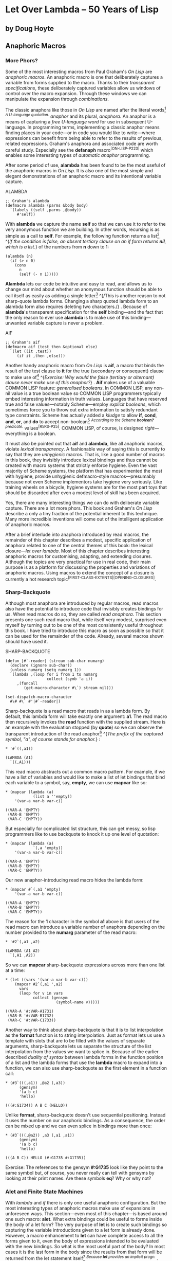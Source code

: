 * Let Over Lambda -- 50 Years of Lisp
  :PROPERTIES:
  :CUSTOM_ID: let-over-lambda----50-years-of-lisp
  :END:

** by Doug Hoyte
   :PROPERTIES:
   :CUSTOM_ID: by-doug-hoyte
   :END:

** Anaphoric Macros
   :PROPERTIES:
   :CUSTOM_ID: anaphoric-macros
   :END:

*** More Phors?
    :PROPERTIES:
    :CUSTOM_ID: sec_1
    :END:

Some of the most interesting macros from Paul Graham's /On Lisp/ are
/anaphoric macros/. An anaphoric macro is one that deliberately captures
a variable from forms supplied to the macro. Thanks to their
/transparent specifications/, these deliberately captured variables
allow us windows of control over the macro expansion. Through these
windows we can manipulate the expansion through /combinations/.

The classic anaphora like those in /On Lisp/ are named after the literal
words[[https://letoverlambda.com/textmode.cl/guest/chap6.html#][^{1}]]
^{/A U-language quotation./} /anaphor/ and its plural, /anaphora/. An
anaphor is a means of capturing a /free U-language word/ for use in
subsequent U-language. In programming terms, implementing a classic
anaphor means finding places in your code---or in code you would like to
write---where expressions can benefit from being able to refer to the
results of previous, related expressions. Graham's anaphora and
associated code are worth careful study. Especially see the *defanaph*
macro^{[ON-LISP-P223]} which enables some interesting types of
/automatic anaphor/ programming.

After some period of use, *alambda* has been found to be the most useful
of the anaphoric macros in /On Lisp/. It is also one of the most simple
and elegant demonstrations of an anaphoric macro and its intentional
variable capture.

ALAMBDA

#+BEGIN_EXAMPLE
  ;; Graham's alambda
  (defmacro alambda (parms &body body)
    `(labels ((self ,parms ,@body))
       #'self))
#+END_EXAMPLE

With *alambda* we capture the name *self* so that we can use it to refer
to the very anonymous function we are building. In other words,
recursing is as simple as a call to *self*. For example, the following
function returns a
list[[https://letoverlambda.com/textmode.cl/guest/chap6.html#][^{2}]]
^{/If the condition is false, an absent tertiary clause on an if form
returns *nil*, which is a list./} of the numbers from *n* down to 1:

#+BEGIN_EXAMPLE
  (alambda (n)
    (if (> n 0)
      (cons
        n
        (self (- n 1)))))
#+END_EXAMPLE

*Alambda* lets our code be intuitive and easy to read, and allows us to
change our mind about whether an anonymous function should be able to
call itself as easily as adding a single
letter[[https://letoverlambda.com/textmode.cl/guest/chap6.html#][^{3}]]
^{/This is another reason to not sharp-quote lambda forms. Changing a
sharp quoted lambda form to an alambda form also requires deleting two
characters./} . Because of *alambda*'s transparent specification for the
*self* binding---and the fact that the only reason to ever use *alambda*
is to make use of this binding---unwanted variable capture is never a
problem.

AIF

#+BEGIN_EXAMPLE
  ;; Graham's aif
  (defmacro aif (test then &optional else)
    `(let ((it ,test))
       (if it ,then ,else)))
#+END_EXAMPLE

Another handy anaphoric macro from /On Lisp/ is *aif*, a macro that
binds the result of the test clause to *it* for the true (secondary or
consequent) clause to make use
of[[https://letoverlambda.com/textmode.cl/guest/chap6.html#][^{4}]]
^{/Exercise: Why would the false (tertiary or alternant) clause never
make use of this anaphor?/} . *Aif* makes use of a valuable COMMON LISP
feature: /generalised booleans/. In COMMON LISP, any non-nil value is a
true boolean value so COMMON LISP programmers typically embed
interesting information in truth values. Languages that have reserved
true and false values---notably Scheme---employ /explicit booleans/,
which sometimes force you to throw out extra information to satisfy
redundant type constraints. Scheme has actually added a /kludge/ to
allow *if*, *cond*, *and*, *or*, and *do* to accept
non-boolean[[https://letoverlambda.com/textmode.cl/guest/chap6.html#][^{5}]]
^{/According to the Scheme *boolean?* predicate./} values^{[R5RS-P25]}.
COMMON LISP, of course, is designed /right/---everything is a boolean.

It must also be pointed out that *aif* and *alambda*, like all anaphoric
macros, violate /lexical transparency/. A fashionable way of saying this
is currently to say that they are /unhygienic/ macros. That is, like a
good number of macros in this book, they invisibly introduce lexical
bindings and thus cannot be created with macro systems that strictly
enforce hygiene. Even the vast majority of Scheme systems, the platform
that has experimented the most with hygiene, provide unhygienic
defmacro-style macros---presumably because not even Scheme implementors
take hygiene very seriously. Like training wheels on a bicycle, hygiene
systems are for the most part toys that should be discarded after even a
modest level of skill has been acquired.

Yes, there are many interesting things we can do with deliberate
variable capture. There are a lot more phors. This book and Graham's /On
Lisp/ describe a only a tiny fraction of the potential inherent to this
technique. Many more incredible inventions will come out of the
intelligent application of anaphoric macros.

After a brief interlude into anaphora introduced by read macros, the
remainder of this chapter describes a modest, specific application of
anaphora related to one of the central themes of this book: the lexical
closure---/let over lambda/. Most of this chapter describes interesting
anaphoric macros for customising, adapting, and extending closures.
Although the topics are very practical for use in real code, their main
purpose is as a platform for discussing the properties and variations of
anaphoric macros. Using macros to extend the concept of a closure is
currently a hot research
topic^{[FIRST-CLASS-EXTENTS][OPENING-CLOSURES]}.

*** Sharp-Backquote
    :PROPERTIES:
    :CUSTOM_ID: sec_2
    :END:

Although most anaphora are introduced by regular macros, read macros
also have the potential to introduce code that invisibly creates
bindings for us. When read macros do so, they are called /read
anaphora/. This section presents one such read macro that, while itself
very modest, surprised even myself by turning out to be one of the most
consistently useful throughout this book. I have tried to introduce this
macro as soon as possible so that it can be used for the remainder of
the code. Already, several macros shown should have used it.

SHARP-BACKQUOTE

#+BEGIN_EXAMPLE
  (defun |#`-reader| (stream sub-char numarg)
    (declare (ignore sub-char))
    (unless numarg (setq numarg 1))
    `(lambda ,(loop for i from 1 to numarg
                    collect (symb 'a i))
       ,(funcall
          (get-macro-character #\`) stream nil)))

  (set-dispatch-macro-character
    #\# #\` #'|#`-reader|)
#+END_EXAMPLE

Sharp-backquote is a read macro that reads in as a lambda form. By
default, this lambda form will take exactly one argument: *a1*. The read
macro then recursively invokes the *read* function with the supplied
stream. Here is an example with the evaluation stopped (by *quote*) so
we can observe the transparent introduction of the read
anaphor[[https://letoverlambda.com/textmode.cl/guest/chap6.html#][^{6}]]
^{/The prefix of the captured symbol, "a", of course stands for
anaphor./} :

#+BEGIN_EXAMPLE
  * '#`((,a1))

  (LAMBDA (A1)
    `((,A1)))
#+END_EXAMPLE

This read macro abstracts out a common macro pattern. For example, if we
have a list of variables and would like to make a list of let bindings
that bind each variable to a symbol, say, *empty*, we can use *mapcar*
like so:

#+BEGIN_EXAMPLE
  * (mapcar (lambda (a)
              (list a ''empty))
      '(var-a var-b var-c))

  ((VAR-A 'EMPTY)
   (VAR-B 'EMPTY)
   (VAR-C 'EMPTY))
#+END_EXAMPLE

But especially for complicated list structure, this can get messy, so
lisp programmers like to use backquote to knock it up one level of
quotation:

#+BEGIN_EXAMPLE
  * (mapcar (lambda (a)
              `(,a 'empty))
      '(var-a var-b var-c))

  ((VAR-A 'EMPTY)
   (VAR-B 'EMPTY)
   (VAR-C 'EMPTY))
#+END_EXAMPLE

Our new anaphor-introducing read macro hides the lambda form:

#+BEGIN_EXAMPLE
  * (mapcar #`(,a1 'empty)
      '(var-a var-b var-c))

  ((VAR-A 'EMPTY)
   (VAR-B 'EMPTY)
   (VAR-C 'EMPTY))
#+END_EXAMPLE

The reason for the *1* character in the symbol *a1* above is that users
of the read macro can introduce a variable number of anaphora depending
on the number provided to the *numarg* parameter of the read macro:

#+BEGIN_EXAMPLE
  * '#2`(,a1 ,a2)

  (LAMBDA (A1 A2)
    `(,A1 ,A2))
#+END_EXAMPLE

So we can *mapcar* sharp-backquote expressions across more than one list
at a time:

#+BEGIN_EXAMPLE
  * (let ((vars '(var-a var-b var-c)))
      (mapcar #2`(,a1 ',a2)
        vars
        (loop for v in vars
              collect (gensym
                        (symbol-name v)))))

  ((VAR-A '#:VAR-A1731)
   (VAR-B '#:VAR-B1732)
   (VAR-C '#:VAR-C1733))
#+END_EXAMPLE

Another way to think about sharp-backquote is that it is to list
interpolation as the *format* function is to string interpolation. Just
as format lets us use a template with slots that are to be filled with
the values of separate arguments, sharp-backquote lets us separate the
structure of the list interpolation from the values we want to splice
in. Because of the earlier described /duality of syntax/ between lambda
forms in the function position of a list and the lambda forms that use
the *lambda* macro to expand into a function, we can also use
sharp-backquote as the first element in a function call:

#+BEGIN_EXAMPLE
  * (#3`(((,a1)) ,@a2 (,a3))
        (gensym)
        '(a b c)
        'hello)

  (((#:G1734)) A B C (HELLO))
#+END_EXAMPLE

Unlike *format*, sharp-backquote doesn't use sequential positioning.
Instead it uses the number on our anaphoric bindings. As a consequence,
the order can be mixed up and we can even splice in bindings more than
once:

#+BEGIN_EXAMPLE
  * (#3`(((,@a2)) ,a3 (,a1 ,a1))
        (gensym)
        '(a b c)
        'hello)

  (((A B C)) HELLO (#:G1735 #:G1735))
#+END_EXAMPLE

Exercise: The references to the gensym *#:G1735* look like they point to
the same symbol but, of course, you never really can tell with gensyms
by looking at their print names. Are these symbols *eq*? Why or why not?

*** Alet and Finite State Machines
    :PROPERTIES:
    :CUSTOM_ID: sec_3
    :END:

With /lambda/ and /if/ there is only one useful anaphoric configuration.
But the most interesting types of anaphoric macros make use of
expansions in unforeseen ways. This section---even most of this
chapter---is based around one such macro: *alet*. What extra bindings
could be useful to forms inside the body of a let form? The very purpose
of *let* is to create such bindings so capturing the variable
introductions given to a let form is already done. However, a macro
enhancement to *let* can have complete access to all the forms given to
it, even the body of expressions intended to be evaluated with the new
bindings. So what is the most useful part of the body? In most cases it
is the last form in the body since the results from that form will be
returned from the let statement
itself[[https://letoverlambda.com/textmode.cl/guest/chap6.html#][^{7}]]
^{/Because *let* provides an implicit progn./} . We've seen that when we
return a lambda expression that references these bindings created by
*let*, the result is a lexical closure---an object frequently stored and
used to later access the variables in the let statement. So, extending
our closure-object analogy, the *alet%* macro acts exactly like the
*let* special form except that it captures the symbol *this* from the
body and binds it to the last expression in the form's body---the one
that will be returned as the
closure[[https://letoverlambda.com/textmode.cl/guest/chap6.html#][^{8}]]
^{/*Setq* is used so that the form bound to *this* is defined in the
lexical scope of the other arguments given by *letargs*./} .

ALET-1

#+BEGIN_EXAMPLE
  (defmacro alet% (letargs &rest body)
    `(let ((this) ,@letargs)
       (setq this ,@(last body))
       ,@(butlast body)
       this))
#+END_EXAMPLE

*Alet%* can be useful when we have initialisation code in the lambda
form that we don't want to duplicate. Because *this* is bound to the
lambda form that we are returning, we can execute it before we return it
from the enclosing let. The following is a closure whose construction
shows a simple example use of *alet%* that avoids duplicating its reset
and initialisation code:

#+BEGIN_EXAMPLE
  * (alet% ((sum) (mul) (expt))
      (funcall this :reset)
      (dlambda
        (:reset ()
          (psetq sum 0
                 mul 1
                 expt 2))
        (t (n)
          (psetq sum (+ sum n)
                 mul (* mul n)
                 expt (expt expt n))
          (list sum mul expt))))

  #<Interpreted Function>
#+END_EXAMPLE

Which we can call successively to change the values of *sum*, *mul*, and
*expt*:

#+BEGIN_EXAMPLE
  * (loop for i from 1 to 5 collect (funcall * 2))

  ((2 2 4)
   (4 4 16)
   (6 8 256)
   (8 16 65536)
   (10 32 4294967296))
#+END_EXAMPLE

We can now reset the closure by invoking its *:reset* method. Notice
that we only had to write the reset base cases (0 for *sum*, 1 for
*mul*, and 2 for *expt*) in one location thanks to *alet%*:

#+BEGIN_EXAMPLE
  * (funcall ** :reset)

  NIL
#+END_EXAMPLE

Now that the closure's variables are reset, we can see a new sequence
from the start:

#+BEGIN_EXAMPLE
  * (loop for i from 1 to 5 collect (funcall *** 0.5))

  ((0.5 0.5 1.4142135)
   (1.0 0.25 1.1892071)
   (1.5 0.125 1.0905077)
   (2.0 0.0625 1.0442737)
   (2.5 0.03125 1.0218971))
#+END_EXAMPLE

Note that *alet%* changes the evaluation order of the forms in the let
body. If you look at the expansion you will notice that the last form in
the body is actually evaluated first, and its results are then bound to
the lexical binding *this* before the preceding forms are evaluated. As
long as the last argument is a constant, however, this re-ordering makes
no difference. Remember that a lambda
expression[[https://letoverlambda.com/textmode.cl/guest/chap6.html#][^{9}]]
^{/*Dlambda* expands into lambda forms./} is a constant value and is
thus perfectly suitable for use in *alet%*.

As with many macro enhancements, because of the many degrees of freedom
available, improvements to this macro are counterintuitive. Although
there are many possibilities, this section considers one such specific
improvement. *Alet%* can be made to not return the last form in its
body---which we anticipate to be a lambda form---but instead a function
that looks up another function inside the let form's lexical scope, then
calls that function instead. This is sometimes called /indirection/
because instead of returning a function to do something, we return a
function that looks up a function using a pointer dereference, then uses
that function instead. Indirection is a concept ubiquitous throughout
programming languages for good reason. It lets us change things at
run-time that, without indirection, are fixed at compile-time. Lisp lets
us use indirection in a more succinct and efficient manner than many
other programming languages. *Alet*, a version of *alet%* with
indirection added, allows the function we returned as the closure to now
be accessed or replaced by code inside the alet body, or, if we use
*dlambda*, as will be shown soon, even outside the alet body.

ALET

#+BEGIN_EXAMPLE
  (defmacro alet (letargs &rest body)
    `(let ((this) ,@letargs)
       (setq this ,@(last body))
       ,@(butlast body)
       (lambda (&rest params)
         (apply this params))))
#+END_EXAMPLE

Now that we can change the function that gets executed when invoking a
closure with our *alet* macro we can create a pair of mutually
referential functions using a pattern called /alet over alambda/. As
long as all the states go back to the original state---instead of going
to each other---alet over alambda is a convenient way to specify
nameless state machines.

The following is a typical counter closure that takes an argument *n*
and can have its direction toggled between increment and decrement by
*n* when we pass the symbol *invert* as the argument instead of a
number:

#+BEGIN_EXAMPLE
  * (alet ((acc 0))
      (alambda (n)
        (if (eq n 'invert)
          (setq this
                (lambda (n)
                  (if (eq n 'invert)
                    (setq this #'self)
                    (decf acc n))))
          (incf acc n))))

  #<Interpreted Function>
#+END_EXAMPLE

Let's store this closure so we can use it as often as we want:

#+BEGIN_EXAMPLE
  * (setf (symbol-function 'alet-test) *)

  #<Interpreted Function>
#+END_EXAMPLE

When we start, we are going up:

#+BEGIN_EXAMPLE
  * (alet-test 10)

  10
#+END_EXAMPLE

But we can change the actual function to be called to the internal
lambda expression in our definition by passing the symbol *invert* to
the closure:

#+BEGIN_EXAMPLE
  * (alet-test 'invert)

  #<Interpreted Function>
#+END_EXAMPLE

And now we're going down:

#+BEGIN_EXAMPLE
  * (alet-test 3)

  7
#+END_EXAMPLE

Finally, thanks to the *self* binding provided by *alambda*, we can
again change the function to be called by passing the symbol *invert*:

#+BEGIN_EXAMPLE
  * (alet-test 'invert)

  #<Interpreted Function>
#+END_EXAMPLE

Back where we started, going up:

#+BEGIN_EXAMPLE
  * (alet-test 5)

  12
#+END_EXAMPLE

This closure has been bound in the function namespace to the symbol
*alet-test*. But this closure is slightly different than a regular
closure. While both this closure and regular closures are pointers to a
single environment, one that can have any number of references to it,
this closure uses indirection to change which piece of code gets run
when it is invoked. Although any piece of code can be installed, only
ones in the lexical scope of the *alet*, the one with the *this* anaphor
available, can access its lexical bindings. But there is still nothing
to prevent us from installing a new closure, with its own lexical
bindings and perhaps with changed behaviour in the /indirection
environment/ installed by *alet*. Much of the remainder of this chapter
is about useful things we can do with indirection environments created
by *alet*.

A common macro technique is informally known as /turning a macro inside
out/. When you turn a macro inside out you pick a typical form that uses
a macro similar to the macro you would like to create, and expand it.
You then use that expansion as a template for your desired macro. For
example, we would like a more general method of creating closures with
multiple states than the alet over alambda counter presented earlier.
Here is the above inside out expansion of the invertible counter alambda
use case:

#+BEGIN_EXAMPLE
  * (macroexpand
     '(alambda (n)
        (if (eq n 'invert)
          (setq this
                (lambda (n)
                  (if (eq n 'invert)
                    (setq this #'self)
                    (decf acc n))))
          (incf acc n))))

  (LABELS ((SELF (N)
            (IF (EQ N 'INVERT)
              (SETQ THIS
                    (LAMBDA (N)
                      (IF (EQ N 'INVERT)
                        (SETQ THIS #'SELF)
                        (DECF ACC N))))
              (INCF ACC N))))
    #'SELF)
#+END_EXAMPLE

If we re-factor the above expansion slightly to take advantage of the
fact that *labels* allows us to create multiple function
bindings[[https://letoverlambda.com/textmode.cl/guest/chap6.html#][^{10}]]
^{/Hence the plurality of *labels*./} , we arrive at the following:

#+BEGIN_EXAMPLE
  (alet ((acc 0))
    (labels ((going-up (n)
               (if (eq n 'invert)
                 (setq this #'going-down)
                 (incf acc n)))
             (going-down (n)
               (if (eq n 'invert)
                 (setq this #'going-up)
                 (incf acc (- n)))))
      #'going-up))
#+END_EXAMPLE

From this, we notice that *alambda* can use the *labels* special form to
make all of its bindings available to all of the bodies of its
functions. What's more, we now have a fairly complete template for our
eventual macro.

ALET-FSM

#+BEGIN_EXAMPLE
  (defmacro alet-fsm (&rest states)
    `(macrolet ((state (s)
                  `(setq this #',s)))
       (labels (,@states) #',(caar states))))
#+END_EXAMPLE

*Alet-fsm* gives us a convenient syntax for expressing multiple possible
/states/ for our closure to exist in. It is a very light sugar coating
of macros over top of *labels*, combined with a /code-walking/
*macrolet* transformation that allows us to pretend as though we have a
function, *state*, that can change the closure's current state, accessed
through the *this* anaphor provided by *alet*. As an example, here is a
cleaner version of our invertible counter:

#+BEGIN_EXAMPLE
  (alet ((acc 0))
    (alet-fsm
      (going-up (n)
        (if (eq n 'invert)
          (state going-down)
          (incf acc n)))
      (going-down (n)
        (if (eq n 'invert)
          (state going-up)
          (decf acc n)))))
#+END_EXAMPLE

*Alet-fsm* is an instance of a technique we haven't seen before:
/anaphor injection/. The use of this anaphor violates lexical
transparency in so many ways that it is actually, somehow, /lexically
invisible/. Not only does *alet* bind *this* for us invisibly, but the
use of *this* by our *alet-fsm* macro is similarly invisible. *Alet-fsm*
injects a free variable into our lexical context without us being able
to see it at all in the lexical context.

The stylistic issues of this are
uncertain[[https://letoverlambda.com/textmode.cl/guest/chap6.html#][^{11}]]
^{/As are, by nature, all stylistic issues. Once something is perfectly
understood, style becomes irrelevant. Free variable injection is not yet
perfectly understood./} , but macro programming is, of course, not about
style. It is about power. Sometimes free variable injection can create a
symbiosis between two macros---one that can better programmatically
construct expansions than can two isolated expansions. Because this type
of macro programming is sophisticated, parallels can again be drawn to
the C pointer analogy. Just as learning C pointers breeds dubious
stylistic advice, so does free variable injection.

The most plausible hypothesis for the source of difficulty in
understanding free variable injection is its /fail-safe/
behaviour[[https://letoverlambda.com/textmode.cl/guest/chap6.html#][^{12}]]
^{/Safe in the sense that, contrary to the real world, failing as
quickly and as loudly as possible is safest./} . With an anaphor, if the
supplied user code doesn't make use of the binding the code will
probably continue to function, whether you intended it to or not. It
has, possibly, failed silently and thus un-safely. However, when you
inject a free variable and there is no environment there to capture it,
your entire expression has become free. When this happens, you need to
decide what to do before you can evaluate that expression. It has failed
safe.

Style aside, free variable injection is sometimes just what we need when
we want two related macros to communicate back and forth. Injection is
really the same operation as that performed by anaphora, just in the
opposite direction. Because you are opening up a new channel of
communication between your macros, the complexity issues scale even more
quickly. Consider sitting in a house full of fragile glass. You can
safely throw objects to people outside the house, even if they don't
bother catching them, but you had better make sure you catch any objects
thrown back at you.

*** Indirection Chains
    :PROPERTIES:
    :CUSTOM_ID: sec_4
    :END:

There are many ways we can take advantage of the *this* anaphor provided
by *alet*. Since the environment is accessed through a dummy closure
that forwards all invocations to the real closure pointed to by *this*,
we can pass the dummy closure reference around, copying it as often as
needed. /Indirection/ like this is useful because we can change what
happens when this dummy closure is invoked without having to change
references to the dummy closure.

ICHAIN-BEFORE

#+BEGIN_EXAMPLE
  (defmacro! ichain-before (&rest body)
    `(let ((,g!indir-env this))
       (setq this
         (lambda (&rest ,g!temp-args)
           ,@body
           (apply ,g!indir-env
                  ,g!temp-args)))))
#+END_EXAMPLE

*Ichain-before* is intended to be expanded in an *alet* form. It adds a
new body of code to be executed before invoking the main closure. Going
back to our counter example, *ichain-before* lets us add a new closure
that prints out the previous value of the closed-over *acc* variable
before it goes ahead and increments it:

#+BEGIN_EXAMPLE
  * (alet ((acc 0))
      (ichain-before
        (format t "Changing from ~a~%" acc))
      (lambda (n)
        (incf acc n)))

  #<Interpreted Function>
#+END_EXAMPLE

Which works as expected:

#+BEGIN_EXAMPLE
  * (funcall * 2)
  Changing from 0
  2
  * (funcall ** 2)
  Changing from 2
  4
#+END_EXAMPLE

There is a reason we put chain in the name of *ichain-before*, though.
We can put as many of these closures on to be executed as we please:

#+BEGIN_EXAMPLE
  * (alet ((acc 0))
      (ichain-before
        (format t "A~%"))
      (ichain-before
        (format t "B~%"))
      (ichain-before
        (format t "C~%"))
      (lambda (n)
        (incf acc n)))

  #<Interpreted Function>
#+END_EXAMPLE

Each addition of a new link in the chain adds the link to the very
beginning of the chain, resulting in the links being visited in the
reverse order from which they were added:

#+BEGIN_EXAMPLE
  * (funcall * 2)
  C
  B
  A
  2
#+END_EXAMPLE

Statically adding indirection chains is sometimes useful when changing
macros to avoid re-structuring macros by adding new surrounding code.
But the most interesting possibilities for indirection chains pop up
when we add them dynamically. Because we can create new closures at
run-time and because we can access the internals of a closure through an
anaphor, we can re-write how functions work at run-time. Here is a
simple example in which every invocation of the closure adds another bit
of code that prints "Hello world" when run:

#+BEGIN_EXAMPLE
  * (alet ((acc 0))
      (lambda (n)
        (ichain-before
          (format t "Hello world~%"))
        (incf acc n)))

  #<Interpreted Function>
#+END_EXAMPLE

Every invocation adds a new closure to the indirection chain:

#+BEGIN_EXAMPLE
  * (loop for i from 1 to 4
      do
        (format t "~:r invocation:~%" i)
        (funcall * i))
  first invocation:
  second invocation:
  Hello world
  third invocation:
  Hello world
  Hello world
  fourth invocation:
  Hello world
  Hello world
  Hello world
#+END_EXAMPLE

The *ichain-after* macro is similar to the *ichain-before* macro except
it adds the closures to the other end of the execution chain: after the
main closure has been invoked. *Ichain-after* uses *prog1*, which
executes its provided forms consecutively and then returns the result of
evaluating the first form.

ICHAIN-AFTER

#+BEGIN_EXAMPLE
  (defmacro! ichain-after (&rest body)
    `(let ((,g!indir-env this))
       (setq this
         (lambda (&rest ,g!temp-args)
           (prog1
             (apply ,g!indir-env
                    ,g!temp-args)
             ,@body)))))
#+END_EXAMPLE

*Ichain-before* and *ichain-after* can be combined so that the before
forms are executed before the evaluation of the main closure and the
after forms after:

#+BEGIN_EXAMPLE
  * (alet ((acc 0))
      (ichain-before
        (format t "Changing from ~a~%" acc))
      (ichain-after
        (format t "Changed to ~a~%" acc))
      (lambda (n)
        (incf acc n)))

  #<Interpreted Function>
  * (funcall * 7)
  Changing from 0
  Changed to 7
  7
#+END_EXAMPLE

*Ichain-before* and *ichain-after* are macros that inject free variables
into their expansion. They inject the symbol *this* which we rely on
being captured by the expansion of an *alet* macro. This sort of
injection of symbols might seem to be bad style or error-prone, but it
is actually a common macro technique. In fact, almost all macros inject
symbols into the expansion. For instance, along with *this*, the macro
*ichain-before* also injects symbols like *let*, *setq*, and *lambda* to
be spliced into wherever the macro is expanded. The difference between
symbols like *this* and pre-defined symbols like *setq* is that while
*lambda* always refers to a single well-understood ANSI macro, symbols
like *this* can refer to different things depending on the environments
in which they are expanded.

*Ichain-before* and *ichain-after* are useful for tagging on code for a
closure to run before or after the execution of the original closed-over
expression but are by no means the only things we can do with the *this*
anaphor. Another common task is checking for the validity of closure
data after an invocation of the closure.

ICHAIN-INTERCEPT-1

#+BEGIN_EXAMPLE
  (defmacro! ichain-intercept% (&rest body)
    `(let ((,g!indir-env this))
       (setq this
         (lambda (&rest ,g!temp-args)
           (block intercept
             (prog1
               (apply ,g!indir-env
                      ,g!temp-args)
               ,@body))))))
#+END_EXAMPLE

*Ichain-intercept%* is another macro designed to be used inside an
*alet* form. The idea is that we would like to be able to intercept
invocations of the closure and verify that the actions they performed
didn't cause some sort of inconsistent state in the closure.

So we can add an intercept to our usual counter closure like so:

#+BEGIN_EXAMPLE
  * (alet ((acc 0))
      (ichain-intercept%
        (when (< acc 0)
          (format t "Acc went negative~%")
          (setq acc 0)
          (return-from intercept acc)))
      (lambda (n)
        (incf acc n)))

  #<Interpreted Function>
#+END_EXAMPLE

When the counter falls below 0, the code installed by
*ichain-intercept%* will warn us:

#+BEGIN_EXAMPLE
  * (funcall * -8)
  Acc went negative
  0
#+END_EXAMPLE

The counter was reset back to 0:

#+BEGIN_EXAMPLE
  * (funcall ** 3)

  3
#+END_EXAMPLE

The most interesting thing about *ichain-intercept%* is that it
introduces a /block anaphor/ named *intercept*. To use this anaphor we
use *return-from*. The block will return this value from the closure
invocation, intercepting the original value.

ICHAIN-INTERCEPT

#+BEGIN_EXAMPLE
  (defmacro! ichain-intercept (&rest body)
    `(let ((,g!indir-env this))
       (setq this
         (lambda (&rest ,g!temp-args)
           (block ,g!intercept
             (macrolet ((intercept (v)
                         `(return-from
                            ,',g!intercept
                            ,v)))
               (prog1
                 (apply ,g!indir-env
                        ,g!temp-args)
                 ,@body)))))))
#+END_EXAMPLE

Instead of capturing the block anaphor *intercept*, *ichain-intercept*
creates a local macro that allows the code inside *ichain-intercept* to
use *intercept* to expand into a *return-from* where the block is
specified by a gensym.

#+BEGIN_EXAMPLE
  * (alet ((acc 0))
      (ichain-intercept
        (when (< acc 0)
          (format t "Acc went negative~%")
          (setq acc 0)
          (intercept acc)))
      (lambda (n)
        (incf acc n)))

  #<Interpreted Function>
#+END_EXAMPLE

This works the same as with *ichain-intercept%*:

#+BEGIN_EXAMPLE
  * (funcall * -8)
  Acc went negative
  0
  * (funcall ** 3)

  3
#+END_EXAMPLE

Of course, introducing all these closures transparently into operations
can affect run-time performance. Luckily, modern lisp compilers are very
good at optimising closures. If your application can stand a few pointer
dereferences---and often it can---indirection chains might just be the
best way to structure it. See
[[https://letoverlambda.com/textmode.cl/guest/chap7.html#sec_4][section
7.4, Pointer Scope]] for another interesting way to think about
indirection chains. Also see CLOS's before, after, and around
functionalities.

*** Hotpatching Closures
    :PROPERTIES:
    :CUSTOM_ID: sec_5
    :END:

There are three purposes for this important section. First, another
interesting use of the *this* anaphor from *alet* is described. Second,
the pattern /alet over dlambda/ is discussed. Finally, a useful macro
technique called /anaphor closing/ is introduced.

ALET-HOTPATCH-1

#+BEGIN_EXAMPLE
  (defmacro alet-hotpatch% (letargs &rest body)
    `(let ((this) ,@letargs)
       (setq this ,@(last body))
       ,@(butlast body)
       (lambda (&rest args)
         (if (eq (car args) ':hotpatch)
           (setq this (cadr args))
           (apply this args)))))
#+END_EXAMPLE

In order to clearly illustrate anaphor closing, we will not work with
the *alet* macro but instead an inside out expansion. *Alet-hotpatch%*
is an expansion of *alet* with a special lambda form provided. This
lambda form checks the first
argument[[https://letoverlambda.com/textmode.cl/guest/chap6.html#][^{13}]]
^{/With a pointer comparison./} to see if it is the keyword symbol
*:hotpatch* and, if so, replaces the indirected closure with another
provided argument.

Being able to change the closure used in another forwarding closure at
run-time is known as /hotpatching/. For instance, here we create a
hotpatchable closure and store it in the symbol-function cell of the
symbol *hotpatch-test* for later use:

#+BEGIN_EXAMPLE
  * (setf (symbol-function 'hotpatch-test)
      (alet-hotpatch% ((acc 0))
        (lambda (n)
          (incf acc n))))

  #<Interpreted Function>
#+END_EXAMPLE

It can now be used like so:

#+BEGIN_EXAMPLE
  * (hotpatch-test 3)

  3
  * (hotpatch-test 4)

  7
#+END_EXAMPLE

We can replace the lambda form---along with its associated
environment---by calling this closure with the symbol *:hotpatch* and a
replacement function or closure:

#+BEGIN_EXAMPLE
  * (hotpatch-test
      :hotpatch
      (let ((acc 0))
        (lambda (n)
          (incf acc (* 2 n)))))

  #<Interpreted Function>
#+END_EXAMPLE

Now the closure will have the new, hotpatched behaviour:

#+BEGIN_EXAMPLE
  * (hotpatch-test 2)

  4
  * (hotpatch-test 5)

  14
#+END_EXAMPLE

Notice how the counter value reset to 0 since we also hotpatched the
closure's environment with a new value for the counter's accumulator,
*acc*.

ALET-HOTPATCH

#+BEGIN_EXAMPLE
  (defmacro alet-hotpatch (letargs &rest body)
    `(let ((this) ,@letargs)
       (setq this ,@(last body))
       ,@(butlast body)
       (dlambda
         (:hotpatch (closure)
           (setq this closure))
         (t (&rest args)
           (apply this args)))))
#+END_EXAMPLE

Haven't we seen this sort of /run-time destructuring/ on keyword symbols
before? Yes, in fact we wrote a macro for doing exactly this in
[[https://letoverlambda.com/textmode.cl/guest/chap5.html#sec_7][section
5.7, Dlambda]]. *Alet-hotpatch* is a version of *alet-hotpatch%* that
takes advantage of *dlambda*. Sometimes without even realising it, by
using macros we wrote previously in the definition of new macros, we are
performing /macro combination/. With well designed macros the expansion
can be fully understood and, although it might violate lexical
transparency in many ways, no combination problems emerge because all
components fit together meaningfully.

*Alet-hotpatch* creates a hotpatchable closure but there is one slight
conceptual flaw. Because the only real reason for using *alet-hotpatch*
is to create this sort of hotpatchable closure, we might forget that it
also introduces the anaphor *this* into the scope of the forms provided.
When we forget about anaphora we've created, we risk unwanted variable
capture problems. To avoid these problems, we might choose to employ a
technique known as /anaphor closing/. When we close an anaphor, we don't
need to change the way our anaphoric macros function, just restrict them
in the ways they can be combined.

Because we have turned the *alet* expansion inside out, we can lexically
see the creation of the *this* anaphor in the definition of
*alet-hotpatch*. And because *alet-hotpatch* also contains the code
using the *this* anaphor to implement hotpatching, we can close the
anaphor so that the symbol *this* is no longer captured by the macro.
How do we normally avoid introducing unwanted bindings? We name the
bindings using gensyms of course.

LET-HOTPATCH

#+BEGIN_EXAMPLE
  (defmacro! let-hotpatch (letargs &rest body)
    `(let ((,g!this) ,@letargs)
       (setq ,g!this ,@(last body))
       ,@(butlast body)
       (dlambda
         (:hotpatch (closure)
           (setq ,g!this closure))
         (t (&rest args)
           (apply ,g!this args)))))
#+END_EXAMPLE

*Let-hotpatch* is an example of closing the *this* anaphor into a more
contained version---a safer version for when hotpatching is all that is
required. The leading *a* was removed from the name to suggest that this
new macro no longer introduces an anaphor into the supplied body of
code. Of course if we wanted to refer to *this* for some reason other
than hotpatching, we should have left the anaphor open.

This technique of opening and closing anaphora becomes second nature
after you have written enough of such macros. Just like we can write
macros that inject free variables into an expansion without thinking
about how we will capture them until we write the lexical context in
which they will be expanded, we sometimes choose to leave an anaphor
open while developing macros to experiment with combinations of
anaphoric macros and free variable injection macros. Once the most
useful combinations are found, we can merge the macros together and
replace all anaphora used during development with with gensyms. Like
*let-hotpatch* does, this technique can use *defmacro!* to move the
anaphor's scope from the macro expansion to the macro definition.
Instead of lexically introducing an anaphor, we introduced another type
of anaphor---one that doesn't take effect in the full lexical scope of
the expansion but only in another, more limited scope. This scope is
described further in the following section.

*** Sub-Lexical Scope
    :PROPERTIES:
    :CUSTOM_ID: sec_6
    :END:

Our *defmacro!* macro-defining macros that we defined in
[[https://letoverlambda.com/textmode.cl/guest/chap3.html#sec_5][section
3.5, Unwanted Capture]] look for the presence of automatic gensyms in
the provided code using Graham's *flatten* utility. Now is the time to
confess a small lie we have been telling through this book. Before now,
because we hadn't explained free variable injection and anaphora, we
pretended that the G-bang symbol names in *defmacro!* definitions are
applicable in the lexical scope of the macro definition. This is
actually not true---*defmacro!* provides these bindings under a slightly
different type of scope called /sub-lexical scope/.

Remember that scope means where references to a variable are valid and
lexical scope means that the name is applicable to code in the textual
body of a binding construct such as *let*. The important distinction
between lexical scope and sub-lexical scope is that for lexical scope
this includes all macroexpansions of code in the *let* body. So
describing lexical scope as creating variables only accessible to code
in the textual body of a binding construct is actually a lie
too---macros can /inject/ variable references. Such variables are
injected from outside the textual body of the binding construct.

Implementing genuine textual scoping by limiting the possible ways to
access lexical variables results in sub-lexical scope. References to a
sub-lexically scoped variable are only valid if the symbols representing
them occur in the raw lists that were passed to lisp before
macro-expansion.

Because *defmacro!* pre-processes the code it was given and creates the
list of all the G-bang symbols before the code gets expanded, the G-bang
symbols are sub-lexically bound. We can't write macros that inject
G-bang symbols into *defmacro!* because lexical bindings for the G-bang
symbols were never created. Here is a typical use of a sub-lexical
G-bang symbol:

#+BEGIN_EXAMPLE
  * (defmacro! junk ()
      `(let ((,g!var))
         ,g!var))

  JUNK
#+END_EXAMPLE

Both G-bang symbols were found in the sub-lexical scope of *defmacro!*
so expansion is as we would expect:

#+BEGIN_EXAMPLE
  * (macroexpand '(junk))

  (LET ()
    (LET ((#:VAR1663))
      #:VAR1663))
  T
#+END_EXAMPLE

However, in order to explore the concept of sub-lexical scope, we will
define a macro that injects a G-bang symbol:

#+BEGIN_EXAMPLE
  * (defmacro injector-for-g!var ()
      ''g!var)

  INJECTOR-FOR-G!VAR
#+END_EXAMPLE

Now we can write *junk2*. *Junk2* is identical to *junk* except that we
have replaced our G-bang symbols with a macro that expands into a G-bang
symbol:

#+BEGIN_EXAMPLE
  * (defmacro! junk2 ()
      `(let ((,(injector-for-g!var)))
         ,(injector-for-g!var)))

  JUNK2
#+END_EXAMPLE

But since the G-bang symbols are sub-lexically bound---and thus don't
look into the macro expansions of forms---*defmacro!* doesn't convert
the symbols into automatic gensyms:

#+BEGIN_EXAMPLE
  * (macroexpand '(junk2))

  (LET ()
    (LET ((G!VAR))
      G!VAR))
  T
#+END_EXAMPLE

Although the above code will still function, sub-lexically scoped
variable references can break expressions when some references that
refer to a variable exist in sub-lexical scope and others don't:

#+BEGIN_EXAMPLE
  * (defmacro! junk3 ()
     `(let ((,g!var))
        ,(injector-for-g!var)))

  JUNK3
  * (macroexpand '(junk3))

  (LET ()
    (LET ((#:VAR1672))
      G!VAR))
  T
#+END_EXAMPLE

Sub-lexical scoping turns up surprisingly often in complex macros. As
well as *defmacro!*, we've seen it in at least one other example: the
*with-all-cxrs* macro from
[[https://letoverlambda.com/textmode.cl/guest/chap5.html#sec_6][section
5.6, Recursive Solutions]] sub-lexically binds list accessor functions.
The consequence of sub-lexical binding is that we can't refer to such
bindings from macro expansions. Sometimes this access limitation is
useful, sometimes not. In *with-all-cxrs*, sub-lexicality could be
considered undesirable. When our accessor is in *with-all-cxrs*'s
sub-lexical scope, there is no problem:

#+BEGIN_EXAMPLE
  * (with-all-cxrs
      (cadadadr nil))

  NIL
#+END_EXAMPLE

And we can even write macros that expand into these accessors, as long
as the macro definitions are in the sub-lexical scope of
*with-all-cxrs*:

#+BEGIN_EXAMPLE
  * (with-all-cxrs
      (macrolet ((accessor (l)
                   `(cadadadr ,l)))
        (accessor nil)))

  NIL
#+END_EXAMPLE

But notice that *with-all-cxrs* binds the accessor function
sub-lexically so we can't define a macro to inject the accessor:

#+BEGIN_EXAMPLE
  * (macrolet ((accessor (l)
                 `(cadadadr ,l)))
      (with-all-cxrs
        (accessor nil)))

  This function is undefined: CADADADR
#+END_EXAMPLE

Now that we are familiar with /anaphora/ and have seen numerous examples
of complex macros---including some that utilise sub-lexical scope---we
can discuss an interesting theoretical macro: *sublet*. This macro is
designed to create sub-lexical bindings for code using a syntax similar
to the usual let form syntax. The discussion of *sublet*, as with many
lisp macros, begins with a utility.

LET-BINDING-TRANSFORM

#+BEGIN_EXAMPLE
  (defun let-binding-transform (bs)
    (if bs
      (cons
        (cond ((symbolp (car bs))
                (list (car bs)))
              ((consp (car bs))
                (car bs))
              (t
                (error "Bad let bindings")))
        (let-binding-transform (cdr bs)))))
#+END_EXAMPLE

*Let-binding-transform* is a simple utility that handles the case of a
let form binding being a single symbol. In the following, *a* is
normalised to *(a)*:

#+BEGIN_EXAMPLE
  * (let-binding-transform
      '(a (b) (c nil)))

  ((A) (B) (C NIL))
#+END_EXAMPLE

*Sublet* also uses the *tree-leaves* utility we defined in
[[https://letoverlambda.com/textmode.cl/guest/chap5.html#sec_3][section
5.3, Implicit Contexts]]. Recall that the *tree-leaves* macro takes
three arguments: an arbitrary list structure, an expression that can
make use of an *x* variable to determine whether a leaf should be
changed, and another expression that can make use of a different *x* to
determine what valid leaves should be changed to.

The choice to implicitise the bindings of *x* with the same name turns
out to be a useful /duality of syntax/. When we can't factor common code
in an expression the usual way, sometimes we can gain this brevity
advantage by using syntactic duals in other ways. The definition of
*sublet* uses the self-referential read macros described in
[[https://letoverlambda.com/textmode.cl/guest/chap4.html#sec_5][section
4.5, Cyclic Expressions]]. Especially for things like accessors that can
change many times throughout the writing of a program, read macros allow
us to have one and only one form representing the accessor. Thanks to
our use of /implicitisation/ with the *tree-leaves* macro, it is easy to
find and understand the code duplication because the code is close
together.

SUBLET

#+BEGIN_EXAMPLE
  (defmacro sublet (bindings% &rest body)
    (let ((bindings (let-binding-transform
                      bindings%)))
      (setq bindings
        (mapcar
          (lambda (x)
            (cons (gensym (symbol-name (car x))) x))
          bindings))
      `(let (,@(mapcar #'list
                       (mapcar #'car bindings)
                       (mapcar #'caddr bindings)))
         ,@(tree-leaves
             body
             #1=(member x bindings :key #'cadr)
             (caar #1#)))))
#+END_EXAMPLE

*Sublet* takes the form representing the let bindings and applies our
*let-binding-transform* utility, generating new list structure in the
process. It then
prepends[[https://letoverlambda.com/textmode.cl/guest/chap6.html#][^{14}]]
^{/Prepends instead of appends so we can still support bindings without
default values, such as *(a)*./} a gensym to each binding with a print
name corresponding to the binding name. *Sublet* expands into a let form
which binds these gensym symbols to the values passed into the binding
form, then uses *tree-leaves* to replace all occurrences of the binding
name symbols in the provided code with their corresponding gensyms.
*Sublet* does not expand any macros or parse any special forms in the
body to look for occurrences of these binding name symbols because
*sublet* creates sub-lexical bindings. For example, if all references to
*a* are sub-lexical, it will replace them with gensyms:

#+BEGIN_EXAMPLE
  * (macroexpand
     '(sublet ((a 0))
        (list a)))

  (LET ((#:A1657 0))
    (LIST #:A1657))
  T
#+END_EXAMPLE

However, because sub-lexical scope doesn't involve expanding macros, and
thus necessarily doesn't involve interpreting special forms like
*quote*, instances of the symbol *a* that aren't supposed to be variable
references are also changed:

#+BEGIN_EXAMPLE
  * (macroexpand
     '(sublet ((a 0))
        (list 'a)))

  (LET ((#:A1658 0))
    (LIST '#:A1658))
  T
#+END_EXAMPLE

Sub-lexical scope takes effect before list structure is interpreted as
lisp code by your system's code-walker. That is an important
observation---one with ramifications still not completely explored.
*Sublet* interprets your code differently than does the code-walker
provided with COMMON LISP.

Here we are standing on one of the many edges of macro understanding.
What sort of interesting types of scoping lie between unexpanded
sub-lexical scope and fully expanded lexical scope? For lack of a better
name, we will call this infinitely large category of scopes /super
sub-lexical
scopes/[[https://letoverlambda.com/textmode.cl/guest/chap6.html#][^{15}]]
^{/I am giving it this silly name because I expect better names to
become obvious when the concept is better understood./} .

SUBLET*

#+BEGIN_EXAMPLE
  (defmacro sublet* (bindings &rest body)
    `(sublet ,bindings
       ,@(mapcar #'macroexpand-1 body)))
#+END_EXAMPLE

A fairly obvious super sub-lexical scope uses *sublet**. This macro uses
*sublet* underneath but changes each form in the body by macro expanding
them with the *macroexpand-1* function. Now, instead of appearing in the
raw list structure, references to symbols must occur after the first
step of macro expansion. This type of super sub-lexical scope allows a
macro in each of the let form's body to inject or remove references from
the scope. If the macros don't do either of these things---or if the
forms aren't macros at all---this type of super sub-lexical scope acts
just like sub-lexical scope:

#+BEGIN_EXAMPLE
  * (macroexpand
     '(sublet* ((a 0))
        (list a)))

  (LET ((#:A1659 0))
    (LIST #:A1659))
  T
#+END_EXAMPLE

But we can define another injector macro to test this super sub-lexical
scope:

#+BEGIN_EXAMPLE
  * (defmacro injector-for-a ()
      'a)

  INJECTOR-FOR-A
#+END_EXAMPLE

*Sublet** will expand this injector macro:

#+BEGIN_EXAMPLE
  * (macroexpand-1
     '(sublet* ((a 0))
        (injector-for-a)))

  (SUBLET ((A 0))
    A)
  T
#+END_EXAMPLE

Which will then be interpreted sub-lexically by *sublet*, meaning that
the injected variable *a* exists within the type of super sub-lexical
scope provided by *sublet**:

#+BEGIN_EXAMPLE
  * (macroexpand-1 *)

  (LET ((#:A1663 0))
    #:A1663)
#+END_EXAMPLE

But nested macros in the expression are not expanded by *macroexpand-1*
so *sublet** doesn't put them into sub-lexical scope for *sublet* to
see:

#+BEGIN_EXAMPLE
  * (macroexpand-1
     '(sublet* ((a 0))
        (list (injector-for-a))))

  (SUBLET ((A 0))
    (LIST (INJECTOR-FOR-A)))
  T
#+END_EXAMPLE

So *a* is not captured
sub-lexically[[https://letoverlambda.com/textmode.cl/guest/chap6.html#][^{16}]]
^{/*Walker:macroexpand-all* is a CMUCL component of a complete
code-walker./} :

#+BEGIN_EXAMPLE
  * (walker:macroexpand-all *)

  (LET ((#:A1666 0))
    (LIST A))
#+END_EXAMPLE

With *sublet* and *sublet** we can control at what level of macro
expansion the *a* variable is considered valid by using sub-lexical or
super sub-lexical scopes. As mentioned above, super sub-lexical scope is
actually an infinite class of scopes, one that is almost completely
unexplored intellectually. As many ways as there are to walk code (a
lot) there are super sub-lexical scopes. This class of scoping leads
into another category of mostly unexplored macros: macros that change
how lisp macros work, when they are expanded, where references are
valid, how special forms are interpreted, etc. Eventually, a
macro-programmable macro expander.

*** Pandoric Macros
    :PROPERTIES:
    :CUSTOM_ID: sec_7
    :END:

/Pandora's box/ is a Greek myth about the world's first woman: Pandora.
Pandora, the U-language symbol, translates from Greek into all-gifted.
Pandora, the woman, was tempted by curiosity to open a small box which
irreparably unleashed all of humanity's evil and sins upon the world.
While the macros described in this section are very powerful and might
teach you a way of programming you never forget, rest assured that our
outcome will be far better than poor Pandora's. Open the box.

First we take a slight detour through another famous lisp book: /Lisp in
Small Pieces/^{[SMALL-PIECES]} by Christian Queinnec. Queinnec is a
widely respected lisp expert and has contributed much to our lisp
knowledge. Queinnec's book is about implementing compilers and
interpreters of varying sophistication in and for the Scheme programming
language[[https://letoverlambda.com/textmode.cl/guest/chap6.html#][^{17}]]
^{/Though it sometimes describes other lisps and their features./} .

In /Lisp in Small Pieces/ there is a short but interesting discussion on
macros. Much of it relates to describing the different macro system
variations possible thanks to the ambiguity of the Scheme macro
specification[[https://letoverlambda.com/textmode.cl/guest/chap6.html#][^{18}]]
^{/Thanks, but no thanks./} , but there are also a few interesting notes
on why we might want to use macros and how to go about using them. If
you have read and understood
[[https://letoverlambda.com/textmode.cl/guest/chap3.html][chapter 3,
Macro Basics]], most of the macros presented in the chapter of /Lisp in
Small Pieces/ about macros will, to you, belong in the trivial category,
save one enticing macro that we will now discuss.

Like many programming books, /Lisp in Small Pieces/ takes us to and
leaves us at an implementation of a system for /object-oriented/
programming. Usually these implementations serve to outline a subset of
/CLOS/, the COMMON LISP Object System. Queinnec calls his subset
/MEROONET/. Queinnec remarks that when defining a method for a MEROONET
class it would be nice to be able to directly refer to the fields of the
object being defined instead of using accessors. In Queinnec's
(translated) words^{[SMALL-PIECES-P340-341]}:

/Let's take the case, for example, of the macro *with-slots* from CLOS;
we'll adapt it to a MEROONET context. The fields of an object---let's
say the fields of an instance of *Point*---are handled by read and write
functions like *Point-x* or *set-Point-y!*. It would be simpler to
handle them directly by the name of their fields, *x* or *y*, for
example, in the context of defining a method./

Here is Queinnec's desired interface (which he has called
*define-handy-method*) defining a new method, *double*:

#+BEGIN_EXAMPLE
  (define-handy-method (double (o Point))
    (set! x (* 2 x))
    (set! y (* 2 y))
    o )
#+END_EXAMPLE

Which is more pleasing for programmers than the otherwise necessary
MEROONET syntax:

#+BEGIN_EXAMPLE
  (define-method (double (o Point))
    (set-Point-x! o (* 2 (Point-x o)))
    (set-Point-y! o (* 2 (Point-y o)))
    o )
#+END_EXAMPLE

In other words, it would be nice if we could use macros to access
foreign bindings---in this case object slots---as if they were lexical
bindings. Although this is undeniably useful for abbreviation purposes,
its most important implication is its ability to give /dualities of
syntax/ to our existing and future macros.

As Queinnec notes, COMMON LISP implements this functionality for CLOS
with a macro called *with-slots*. This is an example of COMMON LISP
doing what it was designed to do: allowing abstractions based on a
refined, standardised macro system. While most languages are designed to
be easy to implement, COMMON LISP is designed to be powerful to program.
Queinnec's conclusion was that language limitations make this mostly
impossible in Scheme, especially where portability is required:

/[L]acking reflective information about the language and its
implementations, we cannot write a portable code-walker in Scheme, so we
have to give up writing *define-handy-method*./

Although COMMON LISP still allows a large number of legal ways to
implement macro systems, it is designed to provide general
meta-programming tools that come together in standard and portable ways.
The two advanced COMMON LISP macro features that allow us to implement
things like CLOS's *with-slots* are /generalised variables/ and /symbol
macros/. This section takes advantage of an opportunity to show off this
wonderful confluence of COMMON LISP features as well as to bring
together everything we have seen so far regarding anaphoric macros, in
the process discovering an interesting class of macros called /pandoric
macros/.

PANDORICLET

#+BEGIN_EXAMPLE
  (defmacro pandoriclet (letargs &rest body)
    (let ((letargs (cons
                     '(this)
                     (let-binding-transform
                       letargs))))
      `(let (,@letargs)
         (setq this ,@(last body))
         ,@(butlast body)
         (dlambda
           (:pandoric-get (sym)
             ,(pandoriclet-get letargs))
           (:pandoric-set (sym val)
             ,(pandoriclet-set letargs))
           (t (&rest args)
             (apply this args))))))
#+END_EXAMPLE

The idea behind *pandoriclet* is to /open closures/, allowing their
otherwise closed-over lexical variables to be accessed externally. As
with some of our previous macros like *alet-hotpatch*, *pandoriclet*
compiles an indirection environment that chooses different run-time
behaviours depending on the arguments passed.

We again started with an /inside out/ expansion of *alet*, keeping in
mind the introduction of an anaphor called *this*. *Pandoriclet* is
similar to other macros we've seen. As with all of our anaphoric *let*
variants, we assume the final form in the *pandoriclet* body will be a
lambda form. Like *alet-hotpatch*, *pandoriclet* uses the *dlambda*
macro to dispatch between different possible pieces of code to execute
when the closure returned from *pandoriclet* is invoked. *Pandoriclet*
uses the *let-binding-transform* utility function introduced in the
previous section to deal with null bindings created---like *(let (a)
...)*. This utility function is necessary to *pandoriclet* for the same
reason that it was necessary for *sublet*: these macros code-walk the
bindings provided to *let* where our previous macros blindly spliced the
bindings into another *let*.

We have put in two calls to list-creating utility functions yet to be
defined: *pandoriclet-get* and *pandoriclet-set*, each of which accept a
list of let bindings. Notice we can reference functions that don't yet
exist as long as we define them before the macro is expanded which
obviously can't occur before we use the macro. Using auxiliary functions
to help with defining macros is a good habit to pick up. Not only can it
make your definitions more readable, but also can help when testing
components of the macro and can prove useful in future macros. The best
part about this sort of abstraction is that, as when combining macros,
we keep our lexical context available for utilities to make use of.

PANDORICLET-ACCESSORS

#+BEGIN_EXAMPLE
  (defun pandoriclet-get (letargs)
    `(case sym
       ,@(mapcar #`((,(car a1)) ,(car a1))
                 letargs)
       (t (error
            "Unknown pandoric get: ~a"
            sym))))

  (defun pandoriclet-set (letargs)
    `(case sym
       ,@(mapcar #`((,(car a1))
                     (setq ,(car a1) val))
                 letargs)
       (t (error
            "Unknown pandoric set: ~a"
            sym val))))
#+END_EXAMPLE

So, remembering the lexical context, we write *pandoriclet-get* and
*pandoriclet-set*. For *pandoriclet-get*, we remember that *dlambda* has
bound a variable *sym* around where our list will be spliced in. We use
*sym* in a *case* form that compares it to the symbols that were passed
to
*pandoriclet*[[https://letoverlambda.com/textmode.cl/guest/chap6.html#][^{19}]]
^{/Recall that *case* with symbols compiles to a single pointer
comparison per case./} . If we find a symbol, the current value of the
binding it refers to is returned. If not, an error is thrown.
*Pandoriclet-set* is nearly identical, except that *dlambda* bound one
extra symbol for it to use: *val*. *Pandoriclet-set* uses *setq* to
change the binding referred to by *sym* to *val*.

*Pandoriclet* provides the same interface as all our anaphoric let
variants so we can use it to make our usual counter closure:

#+BEGIN_EXAMPLE
  * (setf (symbol-function 'pantest)
      (pandoriclet ((acc 0))
        (lambda (n) (incf acc n))))

  #<Interpreted Function>
#+END_EXAMPLE

Which works as expected:

#+BEGIN_EXAMPLE
  * (pantest 3)

  3
  * (pantest 5)

  8
#+END_EXAMPLE

However, now we have direct access to the binding that was called *acc*
when the closure was created:

#+BEGIN_EXAMPLE
  * (pantest :pandoric-get 'acc)

  8
#+END_EXAMPLE

And we can similarly change the value of this binding:

#+BEGIN_EXAMPLE
  * (pantest :pandoric-set 'acc 100)

  100
  * (pantest 3)

  103
#+END_EXAMPLE

Even the value of our *this* anaphor is accessible, since we
deliberately left the anaphor open and added the symbol *this* to the
*letargs* binding list when the macro was expanded:

#+BEGIN_EXAMPLE
  * (pantest :pandoric-get 'this)

  #<Interpreted Function>
#+END_EXAMPLE

So this closure we've created with *pandoriclet* is actually no longer
closed. The environment used by this closure---even when all lexical
variable symbols have been removed by the compiler---is still accessible
through our anonymous function returned from *pandoriclet*. How does
this work? With pandoric macros, additional code is compiled in to
provide a way to access the closure from outside. But the power of
pandoric macros can't be seen by looking at this low-level view of what
is happening. What we have done is created an /inter-closure protocol/,
or message passing system, for communicating between closures.

Before we continue with pandoric macros, first we need to point out one
of the most important examples of /duality of syntax/ in COMMON LISP:
/generalised variables/. The details of this are complicated, and I
won't describe all of them here. For that I recommend Graham's /On Lisp/
which has the best treatment I am aware of. The finer points are subtle
the idea is simple: accessing a generalised variable is syntactically
dual to setting it. You have only one setter form, *setf*, which is
capable of setting all types of variables by using the same syntax you
would use to access them.

For example, with a regular variable you usually access its value
through its symbol, say, *x*. To set it, you can use *(setf x 5)*.
Similarly, to access the car slot of a cons called, say, *x*, you use
*(car x)*. To set it, you can use the form *(setf (car x) 5)*. This
hides the fact that the actual way to set a cons is to use the function
*rplaca*. By implementing this duality of syntax we cut in half the
number of accessors/setters we need to memorise and, most importantly,
enable new ways for us to use macros.

GET-PANDORIC

#+BEGIN_EXAMPLE
  (declaim (inline get-pandoric))

  (defun get-pandoric (box sym)
    (funcall box :pandoric-get sym))

  (defsetf get-pandoric (box sym) (val)
    `(progn
       (funcall ,box :pandoric-set ,sym ,val)
       ,val))
#+END_EXAMPLE

The function *get-pandoric* is a wrapper around the inter-closure
protocol getter syntax. It is declaimed inline to eliminate any
performance impact caused by this wrapping.

*Defsetf* is an interesting COMMON LISP macro not entirely unlike our
*defmacro!* extension to *defmacro* in that it implicitly binds gensyms
around provided forms. *Defsetf* works great for defining the setter
side of a generalised variable duality as long as the getter can be
expressed as a function or macro that evaluates all of its arguments
exactly once. Note that while *get-pandoric* could have been defined as
a macro, the only reason to do that would be for inlining purposes.
Macros are not for inlining, compilers are for inlining.

So going back to our pandoric counter stored in the symbol-function of
*pantest*, we can use this new getter function to retrieve the current
value of *pantest*'s *acc* binding:

#+BEGIN_EXAMPLE
  * (get-pandoric #'pantest 'acc)

  103
#+END_EXAMPLE

And now, thanks to generalised variables and *defsetf*, we can use a
syntactic dual to set it:

#+BEGIN_EXAMPLE
  * (setf (get-pandoric #'pantest 'acc) -10)

  -10
  * (pantest 3)

  -7
#+END_EXAMPLE

The environments that close over functions---what we've been calling the
let in /let over lambda/---are starting to look like regularly
accessible generalised variables, just like a cons cell or a hash-table
entry. Closures are now even more /first-class/ data structures than
they used to be. Bindings that were previously closed to outside code
are now wide open for us to tinker with, even if those bindings were
compiled to something efficient and have long since had their accessor
symbols forgotten.

But any discussion of generalised variables is incomplete without a
mention of its close relative: the /symbol macro/. *Symbol-macrolet*,
like its name implies, allows us to expand symbols into general lisp
forms. Since it is intuitive and more flexible to use forms that look
like function calls to represent macro
transformations[[https://letoverlambda.com/textmode.cl/guest/chap6.html#][^{20}]]
^{/Symbol macros take no arguments so a symbol macro definition always
expands the same./} , there isn't much use for *symbol-macrolet* save
one important application for which it is vital: symbol macros let us
hide generalised variables such that users of our macro think they are
accessing regular lexical variables.

The introduction of symbol macros has resulted in one of the strangest
/kludges/ to the COMMON LISP language: normally when setting a variable
accessed through a regular symbol, like *(setf x t)*, *setf* will expand
into a *setq* form because this is what *setq* was originally designed
to do: set lexical and dynamic variables (which are always referred to
by symbols). But the *setq* special form cannot set generalised
variables, so when symbol macros were introduced and it became possible
for symbols to represent not just a lexical/dynamic binding but instead
any generalised variable, it was necessary to mandate that *setq* forms
setting symbols with symbol macro definitions are to be converted back
into *setf* forms. Strangely, this really is the /right/ thing to do
because it allows macros that completely hide the presence of
generalised variables from the macro's users, even if they choose to use
*setq*. The /really right/ solution would be to remove the redundant
*setq* from the language in favour of the more general *setf*, but this
will not happen for obvious compatibility reasons and because during
macro creation *setq* can also be a useful safety shortcut---*setf* plus
a check that a symbol has been spliced in instead of a list form. When
using *setq* for this remember that it only helps for its splicing
safety property; as we've seen, a symbol can reference any generalised
variable thanks to *symbol-macrolet*.

WITH-PANDORIC

#+BEGIN_EXAMPLE
  (defmacro! with-pandoric (syms o!box &rest body)
    `(symbol-macrolet
       (,@(mapcar #`(,a1 (get-pandoric ,g!box ',a1))
                  syms))
       ,@body))
#+END_EXAMPLE

The *with-pandoric* macro expands into a *symbol-macrolet* which defines
a symbol macro for each symbol provided in *syms*. Each symbol macro
will expand references to its symbol in the lexical scope of the
*symbol-macrolet* into generalised variable references using our
*get-pandoric* accessor/setter to access the result of evaluating the
second argument to the macro: *o!box* (stored in *g!box*).

So *with-pandoric* lets us peek into a closure's closed over variable
bindings:

#+BEGIN_EXAMPLE
  * (with-pandoric (acc) #'pantest
      (format t "Value of acc: ~a~%" acc))
  Value of acc: -7
  NIL
#+END_EXAMPLE

As per our design of using generalised variables to form a syntactic
dual for the setting and getting of this variable, we can even pretend
it is a regular lexical variable and set it with *setq*:

#+BEGIN_EXAMPLE
  * (with-pandoric (acc) #'pantest
      (setq acc 5))

  5
  * (pantest 1)

  6
#+END_EXAMPLE

We have now looked at most of the pieces that make up pandoric macros.
First, a macro for creating closures: *pandoriclet*, which captures an
anaphor, *this*, referring to the actual function used when invoking the
closure. This macro also compiles in some special code that intercepts
certain invocations of this closure and instead accesses or modifies its
closed-over lexical variables. Second, a single syntax for both
accessing and setting an accessor is is implemented with *get-pandoric*
and *defsetf*. Finally, the macro *with-pandoric* uses *symbol-macrolet*
to install these generalised variables as seemingly new lexical
variables with the same names as the closed-over variables. These
variables refer to the original environment created with *pandoriclet*,
but from separate lexical contexts.

As an example, we relate this ability to open up closures by comparing
it to the /hotpatching/ macros from
[[https://letoverlambda.com/textmode.cl/guest/chap6.html#sec_5][section
6.5, Hotpatching Closures]]. Recall that *alet-hotpatch* and its closed
anaphor cousin, *let-hotpatch*, create closures with an indirection
environment so that the function that is called when the closure is
invoked can be changed on the fly. The biggest limitation with these
macros is that they force you to throw out all the lexical bindings that
closed over the previous anonymous function when you hotpatched it. This
was unavoidable because when we wrote those macros, closures were closed
to us.

With *alet-hotpatch* and *let-hotpatch*, we had to compile special
purpose code into each closure that was capable of setting the *this*
anaphoric lexical binding to its new value. But since we can now open up
a closure defined with *pandoriclet* and run this setter code
externally, we can define a hotpatching function *pandoric-hotpatch*
that will work with any pandoric closure.

PANDORIC-HOTPATCH

#+BEGIN_EXAMPLE
  (defun pandoric-hotpatch (box new)
    (with-pandoric (this) box
      (setq this new)))
#+END_EXAMPLE

Sometimes abstractions just feel right and it is hard to exactly say
why. Probably because most programming is the disharmonious combining of
disjoint parts, it is surprising and pleasant when you discover
abstractions that---seemingly by chance---fit together perfectly.
*Pandoric-hotpatch* just seems to read exactly like how it works: it
opens a pandoric interface, takes the variable *this* from the lexical
scope of the closure *box*, and then uses *setq* to set *this* to the
closure to be hotpatched in, *new*.

We can even use *pandoric-hotpatch* on a pandoric closure we created
before we knew we wanted it to be hotpatchable. Remember the counter
closure we have been playing with throughout this section? It should
still be bound to the *symbol-function* of the symbol *pantest*. We were
at 6 and counting up when we left off:

#+BEGIN_EXAMPLE
  * (pantest 0)

  6
#+END_EXAMPLE

Let's install a new closure---one that has a new binding for *acc*
starting at 100, and is counting down:

#+BEGIN_EXAMPLE
  * (pandoric-hotpatch #'pantest
      (let ((acc 100))
        (lambda (n) (decf acc n))))

  #<Interpreted Function>
#+END_EXAMPLE

Sure enough, the hotpatch went through:

#+BEGIN_EXAMPLE
  * (pantest 3)

  97
#+END_EXAMPLE

So now our counter closure has a new value bound to *this* that it uses
to perform the counting. However, did this hotpatch change the pandoric
value of *acc* binding?

#+BEGIN_EXAMPLE
  * (with-pandoric (acc) #'pantest
      acc)

  6
#+END_EXAMPLE

No. *Acc* is still the previous value, 6, because the only binding we
changed in the pandoric environment was *this*, and we changed that to a
new closure with its own binding for *acc*.

PANDORIC-RECODE

#+BEGIN_EXAMPLE
  (defmacro pandoric-recode (vars box new)
    `(with-pandoric (this ,@vars) ,box
       (setq this ,new)))
#+END_EXAMPLE

The macro *pandoric-recode* takes a slightly different approach to
hotpatching. It conserves the original lexical environment of the code
while still managing to change the function to be executed when the
closure is invoked to something coded and compiled externally. Sound too
good to be true? Remembering that the current value for *acc* is 6 in
the original pandoric environment, we can use *pandoric-recode* to
install a new function that makes use of this original value and, oh,
let's say, decrements the counter by half the value of the provided *n*:

#+BEGIN_EXAMPLE
  * (pandoric-recode (acc) #'pantest
      (lambda (n)
        (decf acc (/ n 2))))

  #<Interpreted Function>
#+END_EXAMPLE

Sure enough, we have the new behaviour, which decrements *acc* by *(*
1/2 2)*, from 6 to 5:

#+BEGIN_EXAMPLE
  * (pantest 2)

  5
#+END_EXAMPLE

And is it associated with the original pandoric binding?

#+BEGIN_EXAMPLE
  * (with-pandoric (acc) #'pantest
      acc)

  5
#+END_EXAMPLE

Yes. How does *pandoric-recode* work? It closes over the provided lambda
form with the pandorically opened bindings of the original closure.

PLAMBDA

#+BEGIN_EXAMPLE
  (defmacro plambda (largs pargs &rest body)
    (let ((pargs (mapcar #'list pargs)))
      `(let (this self)
         (setq
           this (lambda ,largs ,@body)
           self (dlambda
                  (:pandoric-get (sym)
                    ,(pandoriclet-get pargs))
                  (:pandoric-set (sym val)
                    ,(pandoriclet-set pargs))
                  (t (&rest args)
                    (apply this args)))))))
#+END_EXAMPLE

The macro we have used so far to create pandoric closures is
*pandoriclet*. *Plambda* is an inside out re-write of *pandoriclet* that
adds a few important features. First and foremost, *plambda* no longer
creates the let environment to be used through our pandoric accessors.
Instead, *plambda* takes a list of symbols that refer to variables that
are expected to be in the caller's lexical environment. *Plambda* can
/export/ any variables in your lexical environment, transparently making
them available for other lexical scopes to access---even ones written
and compiled before or after the *plambda* form is.

This is an incremental improvement to our /let over lambda/ closure
system designed to maximise dual syntax. Thanks to pandoric macros, the
most important of which are *plambda* and *with-pandoric*, we can easily
and efficiently transcend the boundaries of lexical scope when we need
to. Closures are no longer closed; we can open closures as easily as
re-writing our lambda forms to be plambda forms. We use *plambda* to
export lexical variables and *with-pandoric* to import them as
completely equivalent lexical variables. In fact these new variables are
so equivalent that they aren't even really new variables at all. A
better way of thinking about pandoric variables are that they are simply
an extension of the original lexical scope. As a simple example use of
*plambda*, here is a pandoric counter that exports variables from two
potentially different lexical environments:

#+BEGIN_EXAMPLE
  * (setf (symbol-function 'pantest)
      (let ((a 0))
        (let ((b 1))
          (plambda (n) (a b)
            (incf a n)
            (setq b (* b n))))))

  #<Interpreted Function>
#+END_EXAMPLE

Notice how easy it was to export these lexical references. Making a
closure pandoric is as easy as adding a *p* character before the
*lambda* and adding a list of variables to export after the lambda
arguments. We can the open this closure---and any pandoric closure that
exports the symbols *a* and *b*---by using *with-pandoric* like so:

#+BEGIN_EXAMPLE
  * (defun pantest-peek ()
      (with-pandoric (a b) #'pantest
        (format t "a=~a, b=~a~%" a b)))

  PANTEST-PEEK
  * (pantest-peek)

  a=0, b=1
  NIL
#+END_EXAMPLE

*Plambda* is an example of how factoring out general components of macro
expansions can be helpful. Remember when we wrote *pandoriclet* and
decided to move the creation of *case* statements for the getter code to
the function *pandoriclet-get* and the setter code to *pandoriclet-get*?
*Plambda* makes use of these same functions. Even though these macros
splice the results from these functions into fairly different lexical
contexts, since both macros have been written to use the same variable
naming convention and inter-closure protocol, the code is re-usable.

So pandoric macros break down lexical boundaries. They allow you to open
up closures whenever needed and represent a beautiful confluence of a
variety of COMMON LISP language features: anaphoric macros, generalised
variables, and symbol macros. But what good are they, really?

MAKE-STATS-COUNTER

#+BEGIN_EXAMPLE
  (defun make-stats-counter
         (&key (count 0)
               (sum 0)
               (sum-of-squares 0))
    (plambda (n) (sum count sum-of-squares)
      (incf sum-of-squares (expt n 2))
      (incf sum n)
      (incf count)))
#+END_EXAMPLE

Pandoric macros are important because they give us the main advantages
of object systems like CLOS without requiring us to depart from the more
natural let-lambda combination programming style. In particular, we can
add functionality, or /methods/, for closures to use without having to
re-instantiate instances of already created objects.

*Make-stats-counter* is a lambda over let over plambda we have created
to create counters, except that it maintains three pieces of
information. In addition to the sum, the sum of the squares, and the
number of items so far processed are also kept. If we had used *lambda*
instead of *plambda* in the definition of *make-stats-counter*, most of
this information would be inaccessible to us. We would be locked out
because these variables would be closed to us.

How do we write pandoric methods? We can simply access the variables
using *with-pandoric* as we have demonstrated above, or, since this is
lisp, design a more specific interface.

DEFPAN

#+BEGIN_EXAMPLE
  (defmacro defpan (name args &rest body)
    `(defun ,name (self)
       ,(if args
          `(with-pandoric ,args self
             ,@body)
          `(progn ,@body))))
#+END_EXAMPLE

*Defpan* is a /combination/ of the *defun* and *with-pandoric* macros.
*Defpan*'s main purpose is to enable a /duality of syntax/ between
function writing using *defun* and foreign lexical scope access using
*with-pandoric*. Although we provide arguments to *defpan* using the
same syntax as in lambda forms---a list of symbols---the arguments to
*defpan* mean something different. Instead of creating a new lexical
environment, these /pandoric functions/ extend the lexical environment
of the pandoric closures they are applied to. With *defun* and regular
lambda forms, the name (symbol) you give a variable is unimportant. With
pandoric functions, it is everything. Furthermore, with pandoric
functions the order of the arguments doesn't matter and you can elect to
use as few or as many of the exported lexical variables as you please.

*Defpan* also provides an anaphor called *self* that allows us to
perform a useful technique called /anaphor chaining/. By invisibly
passing the value of *self* between pandoric functions, we can maintain
the value of this anaphor throughout a chain of function calls. As with
all chaining constructs, be sure you don't end up in an infinite loop.

STATS-COUNTER-METHODS

#+BEGIN_EXAMPLE
  (defpan stats-counter-mean (sum count)
    (/ sum count))

  (defpan stats-counter-variance
          (sum-of-squares sum count)
    (if (< count 2)
      0
      (/ (- sum-of-squares
            (* sum
               (stats-counter-mean self)))
         (- count 1))))

  (defpan stats-counter-stddev ()
    (sqrt (stats-counter-variance self)))
#+END_EXAMPLE

Three methods are presented that can be used on our closures created
with *make-stats-counter* or any other pandoric closure that exports the
necessary variable names. *Stats-counter-mean* simply returns the
averaged value of all the values that have been passed to the closure.
*Stats-counter-variance* computes the variance of these values by
following a link in the chain and *stats-counter-stddev* follows yet
another to compute the standard deviation. Notice that each link in the
chain only needs to pass on the anaphor *self* to refer to the full
lexical context of the closure. We see that the individual pandoric
functions only need to reference the variables they actually use and
that these variables can be referred to in any order we wish.

So *plambda* creates another anaphor---*self*. While the anaphor *this*
refers to the actual closure that is to be invoked, *self* refers to the
indirection environment that calls this closure. Although it sounds a
bit peculiar, code inside our *plambda* can use *self* to pandorically
access its own lexical environment instead of directly accessing it.
This so far only seems useful for *defpan* methods that have been
written to work inside our lexical scope.

MAKE-NOISY-STATS-COUNTER

#+BEGIN_EXAMPLE
  (defun make-noisy-stats-counter
         (&key (count 0)
               (sum 0)
               (sum-of-squares 0))
    (plambda (n) (sum count sum-of-squares)
      (incf sum-of-squares (expt n 2))
      (incf sum n)
      (incf count)

      (format t
        "~&MEAN=~a~%VAR=~a~%STDDEV=~a~%"
             (stats-counter-mean self)
             (stats-counter-variance self)
             (stats-counter-stddev self))))
#+END_EXAMPLE

*Make-noisy-stats-counter* is identical to *make-stats-counter* except
that it uses the *self* anaphor to invoke our *defpan* functions
*stats-counter-mean*, *stats-counter-variance*, and
*stats-counter-stddev*.

*Plambda* and *with-pandoric* can re-write lexical scope in any way we
please. We conclude this chapter with such an example. A limitation of
lexical scope sometimes lamented upon is the fact that the COMMON LISP
function *eval* will throw out your current lexical environment when it
evaluates the form passed to it. In other words, *eval* evaluates the
form in a /null lexical environment/. In COMMON LISP it couldn't be any
other way: *eval* is a function. Here is the problem:

#+BEGIN_EXAMPLE
  * (let ((x 1))
      (eval
        '(+ x 1)))

  Error: The variable X is unbound.
#+END_EXAMPLE

Sometimes it would apparently be desirable to extend your lexical
environment to *eval*. But be careful. Often it is said that if you are
using *eval* you are probably doing something wrong. Misuse of *eval*
can result in slower programs because *eval* can be a very expensive
operation---mostly because it needs to expand macros present in the form
passed to it. Should you suddenly find a need for *eval* when
programming, ask yourself why you didn't do whatever it is you want to
do a lot earlier. If the answer is that you couldn't have, say because
you just read the form in, then congratulations, you have found one of
the rare legitimate uses of *eval*. Any other answers will lead straight
back to the way you probably should have done it in the first place:
with a macro.

PANDORIC-EVAL

#+BEGIN_EXAMPLE
  (defvar pandoric-eval-tunnel)

  (defmacro pandoric-eval (vars expr)
    `(let ((pandoric-eval-tunnel
             (plambda () ,vars t)))
       (eval `(with-pandoric
                ,',vars pandoric-eval-tunnel
                ,,expr))))
#+END_EXAMPLE

But let's say that you really do want to *eval* something, if only you
could carry along that pesky lexical context. The *pandoric-eval* macro
is a fun example use *plambda* and *with-pandoric*. *Pandoric-eval* uses
a special variable that we have named *pandoric-eval-tunnel* to make a
pandoric closure available to the *eval* function through the dynamic
environment. We choose exactly which lexical variables to /tunnel/
through the dynamic environment by providing a list of all their symbols
as the first argument to *pandoric-eval*. Here it is applied to our
earlier example:

#+BEGIN_EXAMPLE
  * (let ((x 1))
      (pandoric-eval (x)
        '(+ 1 x)))

  2
#+END_EXAMPLE

And the expression evaluated by *pandoric-eval* can modify the original
lexical environment; *pandoric-eval* is a two way tunnel:

#+BEGIN_EXAMPLE
  * (let ((x 1))
      (pandoric-eval (x)
        '(incf x))
      x)

  2
#+END_EXAMPLE

This section, although very lengthy, has still only scratched the
surface of what is possible with pandoric macros and their many possible
variations. I am looking forward to the many interesting future
developments that will come out of them.

Exercise: Can *pandoric-eval* calls nest? That is, can you use
*pandoric-eval* to evaluate a form that evaluates *pandoric-eval*? Why
or why not?

Exercise: Although the implementation of pandoric macros here is fairly
efficient, it could be improved. Try replacing *pandoriclet-get* and
*pandoriclet-set* to generate code that uses a hash-table instead of
*case* and benchmark these two implementations for small and large
numbers of pandoric variables. Investigate your favourite CLOS
implementation, imitate how dispatching is done there, re-benchmark.

All material is (C) Doug Hoyte unless otherwise noted or implied. All
rights reserved.
